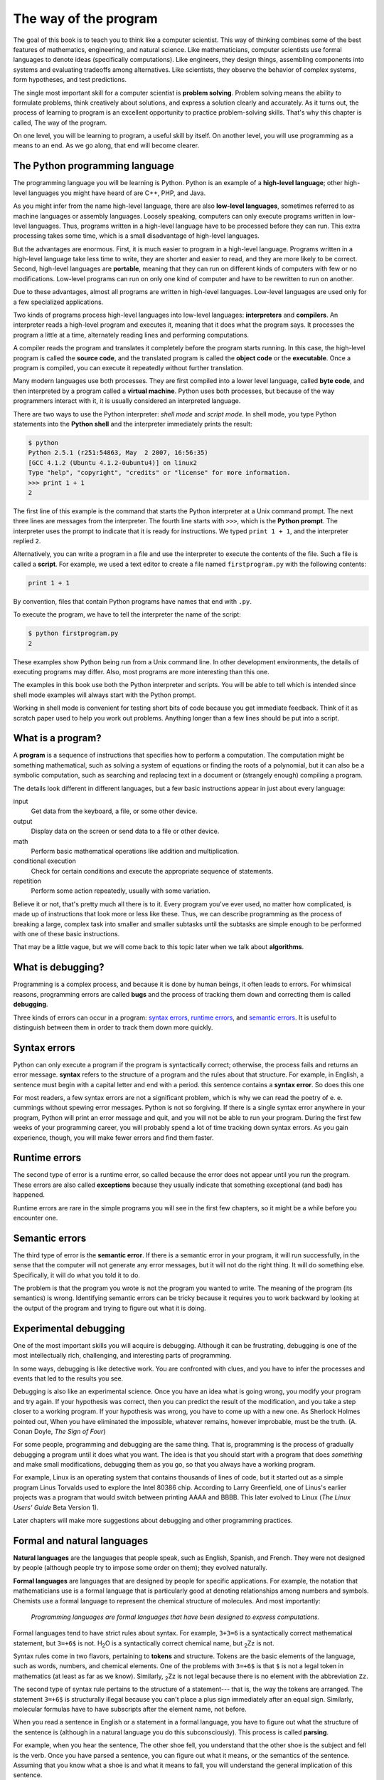 ..  Copyright (C)  Jeffrey Elkner, Allen B. Downey and Chris Meyers.
    Permission is granted to copy, distribute and/or modify this document
    under the terms of the GNU Free Documentation License, Version 1.3
    or any later version published by the Free Software Foundation;
    with Invariant Sections being Forward, Preface, and Contributor List, no
    Front-Cover Texts, and no Back-Cover Texts.  A copy of the license is
    included in the section entitled "GNU Free Documentation License".

The way of the program
======================

The goal of this book is to teach you to think like a computer scientist. This
way of thinking combines some of the best features of mathematics, engineering,
and natural science. Like mathematicians, computer scientists use formal
languages to denote ideas (specifically computations). Like engineers, they
design things, assembling components into systems and evaluating tradeoffs
among alternatives.  Like scientists, they observe the behavior of complex
systems, form hypotheses, and test predictions.

The single most important skill for a computer scientist is **problem
solving**. Problem solving means the ability to formulate problems, think
creatively about solutions, and express a solution clearly and accurately. As
it turns out, the process of learning to program is an excellent opportunity to
practice problem-solving skills. That's why this chapter is called, The way of
the program.

On one level, you will be learning to program, a useful skill by itself. On
another level, you will use programming as a means to an end. As we go along,
that end will become clearer.


.. index:: programming language, portable, high-level language,
           low-level language, compile, interpret

The Python programming language
-------------------------------

The programming language you will be learning is Python. Python is an example
of a **high-level language**; other high-level languages you might have heard
of are C++, PHP, and Java.

As you might infer from the name high-level language, there are also
**low-level languages**, sometimes referred to as machine languages or assembly
languages. Loosely speaking, computers can only execute programs written in
low-level languages. Thus, programs written in a high-level language have to be
processed before they can run. This extra processing takes some time, which is
a small disadvantage of high-level languages.

But the advantages are enormous. First, it is much easier to program in a
high-level language. Programs written in a high-level language take less time
to write, they are shorter and easier to read, and they are more likely to be
correct. Second, high-level languages are **portable**, meaning that they can
run on different kinds of computers with few or no modifications. Low-level
programs can run on only one kind of computer and have to be rewritten to run
on another.

Due to these advantages, almost all programs are written in high-level
languages. Low-level languages are used only for a few specialized
applications.

Two kinds of programs process high-level languages into low-level languages:
**interpreters** and **compilers**. An interpreter reads a high-level program
and executes it, meaning that it does what the program says. It processes the
program a little at a time, alternately reading lines and performing
computations.

.. image:: illustrations/interpret.svg
   :alt: Interpret illustration

A compiler reads the program and translates it completely before the program
starts running. In this case, the high-level program is called the **source
code**, and the translated program is called the **object code** or the
**executable**. Once a program is compiled, you can execute it repeatedly
without further translation.

.. image:: illustrations/compile.svg
   :alt: Compile illustration

Many modern languages use both processes. They are first compiled into a lower
level language, called **byte code**, and then interpreted by a program called
a **virtual machine**. Python uses both processes, but because of the way
programmers interact with it, it is usually considered an interpreted language.

There are two ways to use the Python interpreter: *shell mode* and *script
mode*. In shell mode, you type Python statements into the **Python shell** and
the interpreter immediately prints the result:

.. sourcecode:: python
    
    $ python
    Python 2.5.1 (r251:54863, May  2 2007, 16:56:35) 
    [GCC 4.1.2 (Ubuntu 4.1.2-0ubuntu4)] on linux2
    Type "help", "copyright", "credits" or "license" for more information.
    >>> print 1 + 1
    2

The first line of this example is the command that starts the Python
interpreter at a Unix command prompt. The next three lines are messages from
the interpreter. The fourth line starts with ``>>>``, which is the **Python
prompt**. The interpreter uses the prompt to indicate that it is ready for
instructions. We typed ``print 1 + 1``, and the interpreter replied ``2``.

Alternatively, you can write a program in a file and use the interpreter to
execute the contents of the file. Such a file is called a **script**. For
example, we used a text editor to create a file named ``firstprogram.py`` with
the following contents:

.. sourcecode:: python
    
    print 1 + 1

By convention, files that contain Python programs have names that end with
``.py``.

To execute the program, we have to tell the interpreter the name of the script:

.. sourcecode:: python
    
    $ python firstprogram.py
    2

These examples show Python being run from a Unix command line. In other
development environments, the details of executing programs may differ. Also,
most programs are more interesting than this one.

The examples in this book use both the Python interpreter and scripts.  You
will be able to tell which is intended since shell mode examples will always
start with the Python prompt.

Working in shell mode is convenient for testing short bits of code because you
get immediate feedback. Think of it as scratch paper used to help you work out
problems. Anything longer than a few lines should be put into a script.


.. index:: program, algorithm

What is a program?
------------------

A **program** is a sequence of instructions that specifies how to perform a
computation. The computation might be something mathematical, such as solving a
system of equations or finding the roots of a polynomial, but it can also be a
symbolic computation, such as searching and replacing text in a document or
(strangely enough) compiling a program.

The details look different in different languages, but a few basic instructions
appear in just about every language:

input
    Get data from the keyboard, a file, or some other device.

output
    Display data on the screen or send data to a file or other device.

math
    Perform basic mathematical operations like addition and multiplication.

conditional execution
    Check for certain conditions and execute the appropriate sequence of
    statements.

repetition
    Perform some action repeatedly, usually with some variation.

Believe it or not, that's pretty much all there is to it. Every program you've
ever used, no matter how complicated, is made up of instructions that look more
or less like these. Thus, we can describe programming as the process of
breaking a large, complex task into smaller and smaller subtasks until the
subtasks are simple enough to be performed with one of these basic
instructions.

That may be a little vague, but we will come back to this topic later when we
talk about **algorithms**.


.. index:: debugging, bug

What is debugging?
------------------

Programming is a complex process, and because it is done by human beings, it
often leads to errors. For whimsical reasons, programming errors are called
**bugs** and the process of tracking them down and correcting them is called
**debugging**.

Three kinds of errors can occur in a program: `syntax errors
<http://en.wikipedia.org/wiki/Syntax_error>`__, `runtime errors
<http://en.wikipedia.org/wiki/Runtime_error>`__, and `semantic errors
<http://en.wikipedia.org/wiki/Logic_error>`__.  It is useful to
distinguish between them in order to track them down more quickly.


.. index:: syntax, syntax error

Syntax errors
-------------

Python can only execute a program if the program is syntactically correct;
otherwise, the process fails and returns an error message.  **syntax** refers
to the structure of a program and the rules about that structure. For example,
in English, a sentence must begin with a capital letter and end with a period.
this sentence contains a **syntax error**. So does this one

For most readers, a few syntax errors are not a significant problem, which is
why we can read the poetry of e. e. cummings without spewing error messages.
Python is not so forgiving. If there is a single syntax error anywhere in your
program, Python will print an error message and quit, and you will not be able
to run your program. During the first few weeks of your programming career, you
will probably spend a lot of time tracking down syntax errors. As you gain
experience, though, you will make fewer errors and find them faster.


.. index:: runtime error, exception, safe language

Runtime errors
--------------

The second type of error is a runtime error, so called because the error does
not appear until you run the program. These errors are also called
**exceptions** because they usually indicate that something exceptional (and
bad) has happened.

Runtime errors are rare in the simple programs you will see in the first few
chapters, so it might be a while before you encounter one.


.. index:: semantics, semantic error

Semantic errors
---------------

The third type of error is the **semantic error**. If there is a semantic error
in your program, it will run successfully, in the sense that the computer will
not generate any error messages, but it will not do the right thing. It will do
something else. Specifically, it will do what you told it to do.

The problem is that the program you wrote is not the program you wanted to
write. The meaning of the program (its semantics) is wrong.  Identifying
semantic errors can be tricky because it requires you to work backward by
looking at the output of the program and trying to figure out what it is doing.


.. index::
    single: Holmes, Sherlock
    single: Doyle, Arthur Conan 
    single: Linux

Experimental debugging
----------------------

One of the most important skills you will acquire is debugging.  Although it
can be frustrating, debugging is one of the most intellectually rich,
challenging, and interesting parts of programming.

In some ways, debugging is like detective work. You are confronted with clues,
and you have to infer the processes and events that led to the results you see.

Debugging is also like an experimental science. Once you have an idea what is
going wrong, you modify your program and try again. If your hypothesis was
correct, then you can predict the result of the modification, and you take a
step closer to a working program. If your hypothesis was wrong, you have to
come up with a new one. As Sherlock Holmes pointed out, When you have
eliminated the impossible, whatever remains, however improbable, must be the
truth. (A. Conan Doyle, *The Sign of Four*)

For some people, programming and debugging are the same thing. That is,
programming is the process of gradually debugging a program until it does what
you want. The idea is that you should start with a program that does
*something* and make small modifications, debugging them as you go, so that you
always have a working program.

For example, Linux is an operating system that contains thousands of lines of
code, but it started out as a simple program Linus Torvalds used to explore the
Intel 80386 chip. According to Larry Greenfield, one of Linus's earlier
projects was a program that would switch between printing AAAA and BBBB. This
later evolved to Linux (*The Linux Users' Guide* Beta Version 1).

Later chapters will make more suggestions about debugging and other programming
practices.


.. index:: formal language, natural language, parse

Formal and natural languages
----------------------------

**Natural languages** are the languages that people speak, such as English,
Spanish, and French. They were not designed by people (although people try to
impose some order on them); they evolved naturally.

**Formal languages** are languages that are designed by people for specific
applications. For example, the notation that mathematicians use is a formal
language that is particularly good at denoting relationships among numbers and
symbols. Chemists use a formal language to represent the chemical structure of
molecules. And most importantly:

    *Programming languages are formal languages that have been designed to
    express computations.*

Formal languages tend to have strict rules about syntax. For example, ``3+3=6``
is a syntactically correct mathematical statement, but ``3=+6$`` is not.
H\ :sub:`2`\ O is a syntactically correct chemical name, but :sub:`2`\ Zz is
not.

Syntax rules come in two flavors, pertaining to **tokens** and structure.
Tokens are the basic elements of the language, such as words, numbers, and
chemical elements. One of the problems with ``3=+6$`` is that ``$`` is not a
legal token in mathematics (at least as far as we know). Similarly,
:sub:`2`\ Zz is not legal because there is no element with the abbreviation
``Zz``.

The second type of syntax rule pertains to the structure of a statement--- that
is, the way the tokens are arranged. The statement ``3=+6$`` is structurally
illegal because you can't place a plus sign immediately after an equal sign.
Similarly, molecular formulas have to have subscripts after the element name,
not before.

When you read a sentence in English or a statement in a formal language, you
have to figure out what the structure of the sentence is (although in a natural
language you do this subconsciously). This process is called **parsing**.

For example, when you hear the sentence, The other shoe fell, you understand
that the other shoe is the subject and fell is the verb.  Once you have parsed
a sentence, you can figure out what it means, or the semantics of the sentence.
Assuming that you know what a shoe is and what it means to fall, you will
understand the general implication of this sentence.

Although formal and natural languages have many features in common --- tokens,
structure, syntax, and semantics --- there are many differences:

.. glossary::

    ambiguity
        Natural languages are full of ambiguity, which people deal with by
        using contextual clues and other information. Formal languages are
        designed to be nearly or completely unambiguous, which means that any
        statement has exactly one meaning, regardless of context.

    redundancy
        In order to make up for ambiguity and reduce misunderstandings, natural
        languages employ lots of redundancy. As a result, they are often
        verbose.  Formal languages are less redundant and more concise.

    literalness
        Natural languages are full of idiom and metaphor. If someone says, The
        other shoe fell, there is probably no shoe and nothing falling. Formal
        languages mean exactly what they say.

People who grow up speaking a natural language---everyone---often have a hard
time adjusting to formal languages. In some ways, the difference between formal
and natural language is like the difference between poetry and prose, but more
so:

.. glossary::

    Poetry
        Words are used for their sounds as well as for their meaning, and the
        whole poem together creates an effect or emotional response. Ambiguity
        is not only common but often deliberate.

    Prose
        The literal meaning of words is more important, and the structure
        contributes more meaning. Prose is more amenable to analysis than
        poetry but still often ambiguous.

    Programs
        The meaning of a computer program is unambiguous and literal, and can
        be understood entirely by analysis of the tokens and structure.

Here are some suggestions for reading programs (and other formal languages).
First, remember that formal languages are much more dense than natural
languages, so it takes longer to read them. Also, the structure is very
important, so it is usually not a good idea to read from top to bottom, left to
right. Instead, learn to parse the program in your head, identifying the tokens
and interpreting the structure.  Finally, the details matter. Little things
like spelling errors and bad punctuation, which you can get away with in
natural languages, can make a big difference in a formal language.


.. index:: "hello world!", print statement

The first program
-----------------

Traditionally, the first program written in a new language is called Hello,
World! because all it does is display the words, Hello, World!  In Python, it
looks like this:

.. sourcecode:: python
    
    print "Hello, World!"

This is an example of a **print statement**, which doesn't actually print
anything on paper. It displays a value on the screen. In this case, the result
is the words

.. sourcecode:: python
    
    Hello, World!

The quotation marks in the program mark the beginning and end of the value;
they don't appear in the result.

Some people judge the quality of a programming language by the simplicity of
the Hello, World! program. By this standard, Python does about as well as
possible.


Glossary
--------

.. glossary::

    algorithm
        A general process for solving a category of problems.

    bug
        An error in a program.

    byte code
        An intermediate language between source code and object code. Many
        modern languages first compile source code into byte code and then
        interpret the byte code with a program called a *virtual machine*.

    compile
        To translate a program written in a high-level language into a
        low-level language all at once, in preparation for later execution.

    debugging
        The process of finding and removing any of the three kinds of
        programming errors.

    exception
        Another name for a runtime error.

    executable
        Another name for object code that is ready to be executed.

    formal language
        Any one of the languages that people have designed for specific
        purposes, such as representing mathematical ideas or computer programs;
        all programming languages are formal languages.

    high-level language
        A programming language like Python that is designed to be easy for
        humans to read and write.

    interpret
        To execute a program in a high-level language by translating it one
        line at a time.

    low-level language
        A programming language that is designed to be easy for a computer to
        execute; also called machine language or assembly language.

    natural language
        Any one of the languages that people speak that evolved naturally.

    object code
        The output of the compiler after it translates the program.

    parse
        To examine a program and analyze the syntactic structure.

    portability
        A property of a program that can run on more than one kind of computer.

    print statement
        An instruction that causes the Python interpreter to display a value on
        the screen.

    problem solving
        The process of formulating a problem, finding a solution, and
        expressing the solution.

    program
        a sequence of instructions that specifies to a computer actions and
        computations to be performed.

    Python shell
        An interactive user interface to the Python interpreter. The user of a
        Python shell types commands at the prompt (>>>), and presses the return
        key to send these commands immediately to the interpreter for
        processing.

    runtime error
        An error that does not occur until the program has started to execute
        but that prevents the program from continuing.

    script
        A program stored in a file (usually one that will be interpreted).

    semantic error
        An error in a program that makes it do something other than what the
        programmer intended.

    semantics
        The meaning of a program.

    source code
        A program in a high-level language before being compiled.

    syntax
        The structure of a program.

    syntax error
        An error in a program that makes it impossible to parse --- and
        therefore impossible to interpret.

    token
        One of the basic elements of the syntactic structure of a program,
        analogous to a word in a natural language.


Exercises
---------

#. Write an English sentence with understandable semantics but incorrect
   syntax. Write another sentence which has correct syntax but has semantic
   errors.
#. Start a Python shell. Type ``1 + 2`` and then hit return. Python *evaluates* 
   this *expression*, prints the result, and then prints another prompt. ``*``
   is the *multiplication operator*, and ``**`` is the
   *exponentiation operator*. Experiment by entering different expressions and
   recording what is printed by the Python interpreter.  What happens if you
   use the ``/`` operator? Are the results what you expect? Explain.
#. Type ``1 2`` and then hit return. Python tries to evaluate the expression,
   but it can't because the expression is not syntactically legal. Instead, it
   prints the error message::

          File "<stdin>", line 1
            1 2
              ^
        SyntaxError: invalid syntax

   In many cases, Python indicates where the syntax error occurred, but it is
   not always right, and it doesn't give you much information about what is
   wrong.
   
   So, for the most part, the burden is on you to learn the syntax rules.
   
   In this case, Python is complaining because there is no operator between the
   numbers.
   
   Write down three more examples of strings that will produce error messages
   when you enter them at the Python prompt. Explain why each example is not
   valid Python syntax.
#. Type `print 'hello'`. Python executes this statement, which has the effect
   of printing the letters h-e-l-l-o. Notice that the quotation marks that you
   used to enclose the string are not part of the output.  Now type ``"hello"``
   and describe and explain your result.
#. Type ``print cheese`` without the quotation marks. The output will look
   something like this::

        Traceback (most recent call last):
          File "<stdin>", line 1, in ?
        NameError: name 'cheese' is not defined

   This is a run-time error; specifically, it is a NameError, and even more
   specifically, it is an error because the name `cheese` is not defined. If
   you don't know what that means yet, you will soon.
#. Type ``'This is a test...'`` at the Python prompt and hit enter.  Record what
   happens.
   
   Now create a python script named ``test1.py`` with the following contents
   (be sure to save it before you try to run it):

   .. sourcecode:: python
    
       'This is a test...'

   What happens when you run this script? Now change the contents to:

   .. sourcecode:: python
    
       print 'This is a test...'

   and run it again.
   
   What happened this time?
   
   Whenever an *expression* is typed at the Python prompt, it is *evaluated*
   and the result is printed on the line below. ``'This is a test...'`` is an
   expression, which evaluates to ``'This is a test...'`` (just like the
   expression ``42`` evaluates to ``42``). In a script, however, evaluations of
   expressions are not sent to the program output, so it is necessary to
   explicitly print it.
